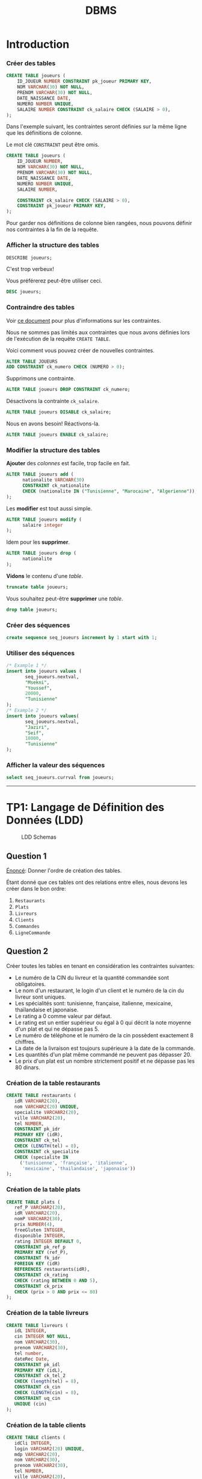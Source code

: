 #+TITLE: DBMS
#+OPTIONS: html-postamble:t toc:1

* Introduction

*** Créer des tables

#+begin_src sql
CREATE TABLE joueurs (
    ID_JOUEUR NUMBER CONSTRAINT pk_joueur PRIMARY KEY,
    NOM VARCHAR(30) NOT NULL,
    PRENOM VARCHAR(30) NOT NULL,
    DATE_NAISSANCE DATE,
    NUMERO NUMBER UNIQUE,
    SALAIRE NUMBER CONSTRAINT ck_salaire CHECK (SALAIRE > 0),
);
#+end_src

Dans l'exemple suivant, les contraintes seront définies sur la même
ligne que les définitions de colonne.

Le mot clé =CONSTRAINT= peut être omis.

#+begin_src sql
CREATE TABLE joueurs (
    ID_JOUEUR NUMBER,
    NOM VARCHAR(30) NOT NULL,
    PRENOM VARCHAR(30) NOT NULL,
    DATE_NAISSANCE DATE,
    NUMERO NUMBER UNIQUE,
    SALAIRE NUMBER,

    CONSTRAINT ck_salaire CHECK (SALAIRE > 0),
    CONSTRAINT pk_joueur PRIMARY KEY,
);
#+end_src

Pour garder nos définitions de colonne bien rangées, nous pouvons
définir nos contraintes à la fin de la requête.

*** Afficher la structure des tables

#+BEGIN_SRC sql
DESCRIBE joueurs;
#+END_SRC

C'est trop verbeux!

Vous préférerez peut-être utiliser ceci.

#+BEGIN_SRC sql
DESC joueurs;
#+END_SRC

*** Contraindre des tables
Voir [[https://docs.oracle.com/cd/B19306_01/server.102/b14200/clauses002.htm][ce document]] pour plus d'informations sur les contraintes.

Nous ne sommes pas limités aux contraintes que nous avons définies
lors de l'exécution de la requête =CREATE TABLE=. 

Voici comment vous pouvez créer de nouvelles contraintes.
#+BEGIN_SRC sql
ALTER TABLE JOUEURS
ADD CONSTRAINT ck_numero CHECK (NUMERO > 0);
#+END_SRC

Supprimons une contrainte.
#+BEGIN_SRC sql
ALTER TABLE joueurs DROP CONSTRAINT ck_numero;
#+END_SRC

Désactivons la contrainte =ck_salaire=.
#+BEGIN_SRC sql
ALTER TABLE joueurs DISABLE ck_salaire;
#+END_SRC

Nous en avons besoin! Réactivons-la.
#+BEGIN_SRC sql
ALTER TABLE joueurs ENABLE ck_salaire;
#+END_SRC

*** Modifier la structure des tables
*Ajouter* des /colonnes/ est facile, trop facile en fait.
#+BEGIN_SRC sql
ALTER TABLE joueurs add (
      nationalite VARCHAR(30)
      CONSTRAINT ck_nationalite
      CHECK (nationalite IN ("Tunisienne", "Marocaine", "Algerienne")),
);
#+END_SRC

Les *modifier* est tout aussi simple.
#+BEGIN_SRC sql
ALTER TABLE joueurs modify (
      salaire integer
);
#+END_SRC

Idem pour les *supprimer*.
#+BEGIN_SRC sql
ALTER TABLE joueurs drop (
      nationalite
);
#+END_SRC

*Vidons* le contenu d'une /table/.
#+BEGIN_SRC sql
truncate table joueurs;
#+END_SRC

Vous souhaitez peut-être *supprimer* une /table/.
#+BEGIN_SRC sql
drop table joueurs;
#+END_SRC

*** Créer des séquences
#+BEGIN_SRC sql
create sequence seq_joueurs increment by 1 start with 1;
#+END_SRC

*** Utiliser des séquences
#+BEGIN_SRC sql
/* Example 1 */
insert into joueurs values (
       seq_joueurs.nextval,
       "Msekni",
       "Youssef",
       20000,
       "Tunisienne"
);
/* Example 2 */
insert into joueurs values(
       seq_joueurs.nextval,
       "Jaziri",
       "Seif",
       18000,
       "Tunisienne"
);
#+END_SRC

*** Afficher la valeur des séquences

#+BEGIN_SRC sql
select seq_joueurs.currval from joueurs;
#+END_SRC

-----


* TP1: Langage de Définition des Données (LDD)

#+CAPTION: LDD Schemas
[[file:schema-a.png]]

** Question 1
_Énoncé_: Donner l'ordre de création des tables.

Étant donné que ces tables ont des relations entre elles, nous devons
les créer dans le bon ordre:

1. =Restaurants=
2. =Plats=
3. =Livreurs=
4. =Clients=
5. =Commandes=
6. =LigneCommande=

** Question 2
Créer toutes les tables en tenant en considération les contraintes suivantes:
+ Le numéro de la CIN du livreur et la quantité commandée sont obligatoires.
+ Le nom d'un restaurant, le login d'un client et le numéro de la cin du livreur sont uniques.
+ Les spécialités sont: tunisienne, française, italienne, mexicaine, thaïlandaise et japonaise.
+ Le rating a 0 comme valeur par défaut.
+ Le rating est un entier supérieur ou égal à 0 qui décrit la note moyenne d'un plat et qui ne dépasse pas 5.
+ Le numéro de téléphone et le numéro de la cin possèdent exactement 8 chiffres.
+ La date de la livraison est toujours supérieure à la date de la commande.
+ Les quantités d'un plat même commandé ne peuvent pas dépasser 20.
+ Le prix d'un plat est un nombre strictement positif et ne dépasse pas les 80 dinars.

*** Création de la table restaurants
#+BEGIN_SRC sql
  CREATE TABLE restaurants (
     idR VARCHAR2(20),
     nom VARCHAR2(20) UNIQUE,
     specialite VARCHAR2(20),
     ville VARCHAR2(20),
     tel NUMBER,
     CONSTRAINT pk_idr
     PRIMARY KEY (idR),
     CONSTRAINT ck_tel
     CHECK (LENGTH(tel) = 8),
     CONSTRAINT ck_specialite
     CHECK (specialite IN
	   ('tunisienne', 'française', 'italienne',
	    'mexicaine', 'thailandaise', 'japonaise'))
  );
#+END_SRC

*** Création de la table plats
#+BEGIN_SRC sql
  CREATE TABLE plats (
     ref_P VARCHAR2(20),
     idR VARCHAR2(20),
     nomP VARCHAR2(30),
     prix NUMBER(4),
     freeGluten INTEGER,
     disponible INTEGER,
     rating INTEGER DEFAULT 0,
     CONSTRAINT pk_ref_p
     PRIMARY KEY (ref_P),
     CONSTRAINT fk_idr
     FOREIGN KEY (idR)
     REFERENCES restaurants(idR),
     CONSTRAINT ck_rating
     CHECK (rating BETWEEN 0 AND 5),
     CONSTRAINT ck_prix
     CHECK (prix > 0 AND prix <= 80)
  );
#+END_SRC

*** Création de la table livreurs
#+BEGIN_SRC sql
CREATE TABLE livreurs (
   idL INTEGER,
   cin INTEGER NOT NULL,
   nom VARCHAR2(30),
   prenom VARCHAR2(30),
   tel number,
   dateRec Date,
   CONSTRAINT pk_idl
   PRIMARY KEY (idL),
   CONSTRAINT ck_tel_2
   CHECK (length(tel) = 8),
   CONSTRAINT ck_cin
   CHECK (LENGTH(cin) = 8),
   CONSTRAINT uq_cin
   UNIQUE (cin)
);
#+END_SRC

*** Création de la table clients
#+BEGIN_SRC sql
  CREATE TABLE clients (
     idCli INTEGER,
     login VARCHAR2(20) UNIQUE,
     mdp VARCHAR2(20),
     nom VARCHAR2(30),
     prenom VARCHAR2(30),
     tel NUMBER,
     ville VARCHAR2(20),
     CONSTRAINT pk_idcli
     PRIMARY KEY (idCli),
     CONSTRAINT ck_tel_3
     CHECK (LENGTH(tel) = 8)
  );
#+END_SRC

*** Création de la table commandes
#+BEGIN_SRC sql
CREATE TABLE commandes (
   idC INTEGER,
   idL INTEGER,
   idCli INTEGER,
   total number(4),
   dateHCom timestamp,
   dateHLiv timestamp,
   paye INTEGER,
   CONSTRAINT pk_idc
   PRIMARY KEY (idC),
   CONSTRAINT fk_idl
   FOREIGN KEY (idL)
   REFERENCES livreurs(idL),
   CONSTRAINT fk_idcli
   FOREIGN KEY (idCli)
   REFERENCES clients(idCli),
   CONSTRAINT ck_date
   CHECK (dateHLiv > dateHCom)
);
#+END_SRC

*** Création de la table lignecommande
#+BEGIN_SRC sql
CREATE TABLE lignecommande (
   idC INTEGER,
   ref_P VARCHAR2(20),
   quantite INTEGER NOT NULL,
   CONSTRAINT pk_idc_2
   PRIMARY KEY (idC, ref_P),
   CONSTRAINT fk_idc
   FOREIGN KEY (idC)
   REFERENCES commandes(idC),
   CONSTRAINT fk_ref_p
   FOREIGN KEY (ref_P)
   REFERENCES plats(ref_P),
   CONSTRAINT ck_quantite
   CHECK (quantite <= 20)
);
#+END_SRC

** Question 3
Changer le type de la colonne disponible de la table =Plats= en chaine
de caractères (3). Cette colonne prend comme valeur ={oui, non}= et
non par défaut. Ajouter les contraintes nécessaires.

#+BEGIN_SRC sql
ALTER TABLE plats MODIFY (
   disponible VARCHAR2(3) DEFAULT 'non' CHECK (disponible IN ('oui', 'non'))
);
#+END_SRC

** Question 4

Ajouter une colonne rating au niveau de la table =Restaurants=. Ajouter
les contraintes nécessaires à cette colonne pour qu'elle ait les mêmes
propriétés que la colonne rating de la table PLATS.
#+BEGIN_SRC sql
ALTER TABLE restaurants ADD (
   rating INTEGER DEFAULT 0,
   CONSTRAINT ck_rating_2
   CHECK (rating BETWEEN 0 AND 5)
);
#+END_SRC

** Question 5

Créer un synonyme public =LC= pour la table =LIGNECOMMANDE=.
#+BEGIN_SRC sql
CREATE PUBLIC SYNONYM LC FOR lignecommande;
#+END_SRC

*** Lancer une description sur la table en utilisant le synonyme.

#+BEGIN_SRC sql
DESCRIBE LC;
#+END_SRC

** Question 6

Créer une séquence =SEQ_RES= (qui sera utilisée dans le prochain TP) pour insérer des
données au niveau de la table =Restaurants=. Cette séquence commence avec la valeur
1 et sera incrémentée de 1.
#+BEGIN_SRC sql
CREATE SEQUENCE seq_res INCREMENT BY 1 START WITH 1;
#+END_SRC

*** L'utilisation de cette séquence sera-t-il restreint uniquement à la
table =Restaurants=?

Cette sequence n'est pas restreinte à la table =Restaurants=, toutes
autres tables peuvent l'utiliser.

** Question 7
Créer une vue =V_RESTO_GLUTF= qui permet de lister les restaurants qui proposent des
plats sans gluten (=1) (et disponibles). L'affichage concernera le nom, la spécialité et la
ville du restaurant ainsi que le nom, le prix et le rating du plat.
#+BEGIN_SRC sql
CREATE VIEW v_resto_glutf AS
SELECT restaurants.nom, restaurants.specialite,
       restaurants.ville, plats.nomP,
       plats.prix, plats.rating
FROM restaurants
INNER JOIN plats
ON restaurants.idR = plats.idR
WHERE freeGluten = 1 AND disponible = 'oui';
#+END_SRC

** Question 8
Créer une vue =V_RESTO_TUN= ne permettant que la manipulation des restaurants de
spécialité tunisienne.
#+BEGIN_SRC sql
CREATE VIEW v_resto_tun AS
SELECT * FROM restaurants WHERE specialite = 'tunisienne'
WITH CHECK OPTION;
#+END_SRC

** Question 9

Créer une vue =V_COM_P_DET= qui permet de lister les détails des commandes payées
=(COMMANDES.paye = 1)=. L'affichage concernera, pour chaque commande, son ID, le nom des plats
et les quantités commandées.
#+BEGIN_SRC sql
CREATE VIEW v_com_p_det AS
SELECT commandes.idC, plats.nomP, LC.quantite
FROM commandes
INNER JOIN LC
ON commandes.idC = LC.idC
INNER JOIN plats
ON LC.ref_P = plats.ref_P
WHERE commandes.paye = 1;
#+END_SRC

** Question 10

Créer un index =IND_GLU= permettant l'accélération de la recherche des plats sans gluten.
#+BEGIN_SRC sql
CREATE index ind_glu
ON plats(freeGluten);
#+END_SRC

*** Cet index peut-il être unique?

Non, parcequ'il n'y a aucune garantie que la valeur de la colonne freeGluten va etre unique pour tout les plats.

-----


* TP3: Langage d'Interrogation des Données (LID)

** Question 1

Afficher toutes les informations concernant tous les restaurants.
#+BEGIN_SRC sql
SELECT * FROM restaurants;
#+END_SRC

** Question 2

Afficher la liste des restaurants de chaque ville, ordonner l'affichage par ordre décroissant
des villes.
#+BEGIN_SRC sql
SELECT * FROM restaurants ORDER BY ville DESC;
#+END_SRC

** Question 3

Afficher les ID des plats commandés au moins une fois.
#+BEGIN_SRC sql
SELECT plats.ref_p FROM plats
INNER JOIN lignecommande
ON lignecommande.ref_p = plats.ref_p
WHERE lignecommande.quantite >= 1;
#+END_SRC

** Question 4

Afficher le nom des restaurants dont le rating n'a pas été calculé.
#+BEGIN_SRC sql
SELECT nom FROM restaurants WHERE RATING IS NULL;
#+END_SRC

** Question 5

Afficher la liste des plats disponibles par ordre décroissant prix.
#+BEGIN_SRC sql
SELECT * FROM plats WHERE disponible = 'oui';
#+END_SRC

** Question 6

Afficher les restaurants de spécialité tunisienne et qui sont situés à
/'Tunis'/.
#+BEGIN_SRC sql
SELECT * FROM restaurants
WHERE specialite = 'tunisienne'
AND ville = 'Tunis';
#+END_SRC

** Question 7

Afficher les noms en majuscules, les prénoms en minuscule, les villes
avec la première lettre en majuscule de tous les clients de
/'Resto.tn'/. Ordonner la liste par ville.
#+BEGIN_SRC sql
SELECT UPPER(nom), LOWER(prenom), INITCAP(ville)
FROM clients ORDER BY ville;
#+END_SRC

** Question 8

Afficher la liste des clients dont la première lettre de leur nom est /'b'/ et où leur prénom se
termine par /'d'/ ou contient la lettre /'a'/.
#+BEGIN_SRC sql
SELECT * FROM clients
WHERE nom LIKE 'b%' AND (prenom LIKE '%d' OR prenom LIKE '%a%');
#+END_SRC

** Question 9

Afficher la liste des livreurs qui ont été embauchés depuis 8 mois.
#+BEGIN_SRC sql
SELECT * FROM livreurs WHERE FLOOR(MONTHS_BETWEEN(sysdate, daterec)) >= 8;
#+END_SRC

** Question 10

Afficher toutes les commandes qui ont été passées pendant le troisième
trimestre de l'année dernière.
#+BEGIN_SRC sql
SELECT * FROM commandes
WHERE EXTRACT(YEAR FROM datehcom) = EXTRACT(YEAR from sysdate) - 1
AND EXTRACT(MONTH FROM datehcom) BETWEEN 6 AND 9;
#+END_SRC

** Question 11

Afficher la liste des plats sans gluten dont le prix est compris entre
10 et 30 dinars ordonnée par disponibilité (les plats disponibles sont
affichés en premier lieu).
#+BEGIN_SRC sql
SELECT * FROM plats
WHERE freegluten = 1 AND prix BETWEEN 10 AND 30
ORDER BY disponible DESC;
#+END_SRC

** Question 12

Afficher les commandes qui ont été livrées en moins de 30 minutes,
l'affichage concernera l'ID de la commande, celui du livreur ainsi que
le temps de livraison de la commande et sera ordonné selon ce dernier
par ordre décroissant.
#+BEGIN_SRC sql
SELECT idc, idl, EXTRACT(MINUTE FROM (datehliv - datehcom))
FROM commandes
WHERE EXTRACT(MINUTE FROM (datehliv - datehcom)) <= 30
AND EXTRACT(HOUR FROM (datehliv - datehcom)) = 0
ORDER BY (datehliv - datehcom) DESC;
#+END_SRC

** Question 13
Afficher le prix du plat le plus cher, celui du plat le moins cher ainsi que le prix moyen
arrondi des plats et ce pour:

+ Tous les plats

#+BEGIN_SRC sql
SELECT MAX(prix), MIN(prix), AVG(prix) FROM plats;
#+END_SRC

+ Les plats sans gluten:
#+BEGIN_SRC sql
SELECT MAX(prix), MIN(prix), AVG(prix) FROM plats WHERE freegluten = 1;
#+END_SRC

+ Les plats du restaurant /'R1'/:
#+BEGIN_SRC sql
SELECT MAX(prix), MIN(prix), AVG(prix) FROM plats WheRE idr = 'R1';
#+END_SRC

** Question 14
Afficher une liste numérotée des plats selon un ordre décroissant des prix.

+ Un premier affichage concernera le numéro, le nom du plat et son prix:
#+BEGIN_SRC sql
SELECT ROW_NUMBER() OVER(ORDER BY prix DESC) AS "N Ligne", ref_P, nomP, prix FROM Plats p;
#+END_SRC

+ Un deuxième affichage concernera le numéro et tous les champs relatifs au plat:
#+BEGIN_SRC sql
SELECT ROW_NUMBER() OVER(ORDER BY prix DESC) AS "N Ligne", p.* FROM Plats p;
#+END_SRC

** Question 15

Affiner la liste précédente selon la composition des plats (avec ou sans gluten).
#+BEGIN_SRC sql
SELECT ROW_NUMBER() OVER(ORDER BY prix DESC) AS "N Ligne", p.* FROM Plats p ORDER BY freeGluten;
#+END_SRC

** Question 16

Afficher un classement des restaurants selon le plus noté (rating),
toutes les informations concernant les restaurants doivent être
affichées.
#+BEGIN_SRC sql
SELECT RANK() OVER(ORDER BY rating DESC), R.* FROM Restaurants R;
#+END_SRC

** Question 17

Affiner l'affichage précédent avec un classement des restaurants les plus notés selon les
spécialités.
#+BEGIN_SRC sql
SELECT RANK() OVER(ORDER BY rating DESC), R.* FROM Restaurants R ORDER BY specialite;
#+END_SRC

** Question 18

#+BEGIN_SRC sql
SELECT AVG(prix) AS "Prix Moyen", P.idR, R.nom
FROM plats P, restaurants R
WHERE R.idR = P.idR
GROUP BY P.idR, R.nom;
#+END_SRC

** Question 19

#+BEGIN_SRC sql
SELECT idR, nomP, rating, prix As "Ancien Prix",
                  CASE
                        WHEN prix BETWEEN 5 AND 20 AND rating > 2 THEN prix * 0.9
                        WHEN prix > 20 AND rating = 5 THEN prix * 0.85
                        ELSE prix
                  END AS "Nouveau Prix"
FROM plats;
#+END_SRC

** Question 20

#+BEGIN_SRC sql
SELECT * FROM Restaurants R, Plats P
WHERE P.idR = R.idR
MINUS
SELECT * FROM Restaurants R, Plats P
WHERE P.idR = R.idR and P.disponible = 'oui';
#+END_SRC

** Question 21

#+BEGIN_SRC sql
SELECT * FROM Restaurants R
INNER JOIN Plats P
ON P.idR = R.idR
WHERE P.disponible = 'non' AND P.freeGluten = 0 AND (VILLE = 'Tunis' OR VILLE = 'Sousse');
#+END_SRC

** Question 22

Il y a deux façons de procéder, soit avec une jointure:

#+begin_src sql
SELECT ref_P FROM LC
INNER JOIN commandes AS 'com'
ON lc.idc = com.idc
INNER JOIN clients AS 'cl'
ON com.idcli = cl.idcli
WHERE cl.nom LIKE '%a%';
#+end_src

Ou avec une sélection imbriquée:

#+BEGIN_SRC sql
SELECT ref_P FROM LC 
WHERE idc IN (SELECT idc FROM commandes WHERE idcli IN ( SELECT idcli FROM clients WHERE nom LIKE '%a%' ) )
#+END_SRC

** Question 23

#+BEGIN_SRC sql
SELECT AVG(prix) FROM plats WHERE idr = (SELECT idr FROM restaurants WHERE nom LIKE 'Chili''s');
#+END_SRC

** Question 25

#+begin_src sql
SELECT nomP, prix FROM plats P
INNER JOIN restaurants R
ON R.idR = P.idR
WHERE R.specialite = 'italienne' AND P.prix = (SELECT MAX(prix) FROM plats INNER JOIN restaurants ON plats.idR = restaurants.idR where restaurants.specialite = 'italienne');
#+end_src

** Question 26

*** A)

#+BEGIN_SRC sql
ALTER TABLE Clients
ADD parrain NUMBER
REFERENCES clients(idCli);
#+END_SRC

*** B)

#+BEGIN_SRC sql
UPDATE Clients SET
parrain=(SELECT idCli from Clients WHERE nom='Dupont' AND prenom='Marie')
WHERE idCli IN (2,3,4);
#+END_SRC

*** C)

#+BEGIN_SRC sql
SELECT C.nom, C.prenom, P.nom AS 'Nom du parrain', P.prenom AS 'Prenom du parrain'
FROM clients P
INNER JOIN clients P
ON C.idCli = P.parrain;
#+END_SRC

** Question 27

#+BEGIN_SRC sql
SELECT * FROM Clients Cli
INNER JOIN Commandes Com
ON Cli.idCli = Com.idCli
INNER JOIN LC
ON LC.idC = Com.idC
INNER JOIN Plats P
ON P.ref_P = LC.ref_P
MINUS
SELECT * FROM Clients Cli
INNER JOIN Commandes Com
ON Cli.idCli = Com.idCli
INNER JOIN LC
ON LC.idC = Com.idC
INNER JOIN Plats P
ON P.ref_P = LC.ref_P
WHERE P.idR = 'R1';
#+END_SRC

** Question 29

#+BEGIN_SRC sql
SELECT MAX(prix), specialite from plats P, restaurants r 
WHERE R.idR = P.idR GROUP BY specialite ORDER BY MAX(prix) DESC;
#+END_SRC

** Question 30

#+BEGIN_SRC sql
SELECT cli.nom, cli.prenom, COUNT(c.idc)
FROM clients cli 
INNER JOIN commandes c 
ON cli.idcli = c.idcli 
GROUP BY cli.nom, cli.prenom;
#+END_SRC

*** A)

#+BEGIN_SRC sql
SELECT cli.nom, cli.prenom, count(c.idc)
FROM clients cli 
INNER JOIN commandes c 
ON cli.idcli = c.idcli 
GROUP BY cli.nom, cli.prenom
HAVING COUNT(c.idc) > 1;
#+END_SRC

** Question 31

#+BEGIN_SRC sql
SELECT cli.nom, cli.prenom, count(c.idc)
FROM clients cli 
INNER JOIN commandes c 
ON cli.idcli = c.idcli 
GROUP BY cli.nom, cli.prenom
HAVING COUNT(c.idc) = ( SELECT MAX(COUNT(c.idc))
                        FROM Commandes C
                        GROUP BY c.idc );
#+END_SRC

** Question 33

#+BEGIN_SRC sql
SELECT 'La commande ' || idC || ' a ete livree au client ' || cli.nom || ' ' || cli.prenom || ' par ' || liv.nom || ' ' || liv.prenom AS "Details Des Commandes" FROM Clients cli
INNER JOIN Commandes com
ON cli.idCli = com.idCli
INNER JOIN Livreurs liv
ON liv.idL = com.idL;
#+END_SRC

-----


* TP HR

#+CAPTION: HR schemas 
[[file:schema-b.png]]

** Partie 1
:PROPERTIES:
:header-args: :tangle yes
:END:
*** Question 1

Afficher la liste des employés qui n'ont pas de commission. Cette liste doit
être ordonnée selon un ordre descendant de leur nom.

#+begin_src sql :comments org
  SELECT *
  FROM EMPLOYEES
  WHERE COMMISSION_PCT IS NULL;
#+end_src

*** Question 2

Afficher la liste des employés, leur nom, prénom et salaire. Cette liste doit
être numérotée pour chaque département et selon un ordre descendant du salaire.

#+begin_src sql :tangle yes :comments org
  SELECT ROW_NUMBER() OVER(ORDER BY DEPARTMENT_ID),
	 LAST_NAME,
	 FIRST_NAME,
	 SALARY
  FROM EMPLOYEES
  ORDER BY SALARY DESC;
#+end_src

*** Question 3

Afficher le résultat suivant

#+begin_src sql :tangle yes :comments org
  SELECT LAST_NAME || ' ' || FIRST_NAME AS "Nom et prenom",
	 DEPARTMENT_ID AS "Numero departement"
  FROM EMPLOYEES
  WHERE DEPARTMENT_ID = 30;
#+end_src

*** Question 4

Afficher la liste des départements comme suit.

#+begin_src sql :tangle yes :comments org
  SELECT DEPARTMENT_ID AS "ID DEPT",
	 SUBSTR(DEPARTMENT_NAME, 1, 3) || '.' AS "NOM DEPT",
	 LOCATION_ID AS "LOCATION"
  FROM DEPARTMENTS
  ORDER BY DEPARTMENT_ID;
#+end_src

*** Question 5

Afficher les noms des employés et un statut d'évaluation tel que si
l'année d'embauche est 1998 affichez le statut =NEEDS REVIEW= sinon
affichez =NOT THIS YEAR=, nommez la colonne du statut d'évaluation
REVIEW.

#+begin_src sql :tangle yes :comments org
  SELECT LAST_NAME,
  CASE
      WHEN EXTRACT(YEAR FROM HIRE_DATE) = '1998' THEN 'NEEDS REVIEW'
      WHEN EXTRACT(YEAR FROM HIRE_DATE) != '1998' THEN 'NOT THIS YEAR'
  END AS "REVIEW"
  FROM EMPLOYEES;
#+end_src

*** Question 6

#+begin_src sql :tangle yes :comments org
  SELECT LAST_NAME,
	 FIRST_NAME,
	 EXTRACT(YEAR FROM HIRE_DATE) AS "Year",
	 TO_CHAR(HIRE_DATE, 'Month') AS "Month",
	 TO_CHAR(HIRE_DATE, 'Q') AS "Quarter"
  FROM EMPLOYEES
  ORDER BY EXTRACT(YEAR FROM HIRE_DATE) DESC;
#+end_src

*** Question 7

Afficher pour chacun des employés du département 30 son ancienneté (nombre total
de mois travaillés).

#+begin_src sql :tangle yes :comments org
  SELECT LAST_NAME || ' ' || FIRST_NAME AS "Nom et prenom",
	 ROUND(MONTHS_BETWEEN(SYSDATE, HIRE_DATE)) AS "Anciennete"
  FROM EMPLOYEES
  WHERE DEPARTMENT_ID = 30;
#+end_src

** Partie 2
:PROPERTIES:
:header-args: :tangle yes
:END:
*** Question 1

#+begin_src sql :tangle yes :comments org
  SELECT MAX(salary), MIN(salary)
  FROM Employees;
#+end_src

*** Question 2

#+begin_src sql :tangle yes :comments org
  SELECT D.Department_ID, ROUND(AVG(salary), 2)
  FROM Employees E
  INNER JOIN Departments D
  ON E.Department_ID = D.Department_ID
  GROUP BY D.Department_ID;
#+end_src

*** Question 3

#+begin_src sql :tangle yes :comments org
  SELECT COUNT(Employee_ID)
  FROM Employees E
  INNER JOIN Departments D
  ON E.Department_ID = D.Department_ID
  GROUP BY D.Department_ID;
#+end_src

*** Question 4

#+begin_src sql :tangle yes :comments org
    SELECT D.Department_ID AS "identifiant", COUNT(Employee_ID) AS "nbr des employes"
    FROM Employees E
    INNER JOIN Departments D
    ON E.Department_ID = D.Department_ID
    GROUP BY D.Department_ID;
#+end_src

** Partie 3
:PROPERTIES:
:header-args: :tangle yes
:END:
*** Question 1

#+begin_src sql :tangle yes :comments org
  SELECT E.FIRST_NAME, E.LAST_NAME, D.DEPARTMENT_NAME
  FROM EMPLOYEES E
  INNER JOIN EMPLOYEES D
  ON E.DEPARTMENT_ID = D.DEPARTMENT_ID;
#+end_src

*** Question 2

#+begin_src sql :tangle yes :comments org
  SELECT D.DEPARTMENT_NAME, C.COUNTRY_NAME, R.REGION_NAME
  FROM DEPARTMENTS D
  INNER JOIN LOCATIONS L
  ON L.LOCATION_ID = D.LOCATION_ID
  INNER JOIN COUNTRIES C
  ON C.COUNTRY_ID = L.COUNTRY_ID
  INNER JOIN REGIONS R
  ON R.REGION_ID = C.REGION_ID;
#+end_src

*** Question 3

#+begin_src sql :tangle yes :comments org
  SELECT E.*, J.JOB_TITLE
  FROM EMPLOYEES E
  INNER JOIN JOBS J
  ON J.JOB_ID = E.JOB_ID;
#+end_src

*** Question 4

#+begin_src sql :tangle yes :comments org
  SELECT SUM(ROUND(EXTRACT(MONTH FROM HIRE_DATE), 2))
  FROM EMPLOYEES E
  INNER JOIN DEPARTMENTS D
  ON D.DEPARTMENT_ID = E.DEPARTMENT_ID
  GROUP BY D.DEPARTMENT_ID;
#+end_src

*** Question 5

#+begin_src sql :tangle yes :comments org
  SELECT E.FIRST_NAME, E.LAST_NAME, M.FIRST_NAME, M.LAST_NAME
  FROM EMPLOYEES E
  INNER JOIN EMPLOYEES M
  ON M.MANAGER_ID = E.EMPLOYEE_ID;
#+end_src

** Partie 4
:PROPERTIES:
:header-args: :tangle yes
:END:
*** Question 1

Afficher la liste des départements auxquels aucun employé n'est affecté.

#+begin_src sql :tangle yes :comments org
  SELECT D.*
  FROM DEPARTMENTS D
  EXCEPT
  SELECT D.*
  FROM DEPARTMENTS D, EMPLOYEES E
  WHERE D.DEPARTMENT_ID = E.DEPARTMENT_ID;
#+end_src

*** Question 2

Afficher les détails des employés dont le salaire est égal au salaire minimum.

#+begin_src sql :tangle yes :comments org
  SELECT *
  FROM EMPLOYEES
  WHERE SALARY = ( SELECT MIN(SALARY) FROM EMPLOYEES );
#+end_src

*** Question 3

Afficher les détails relatifs aux employés qui ont le même manager que l'employé dont
l'identifiant est égal à 110.

#+begin_src sql :tangle yes :comments org
  SELECT *
  FROM EMPLOYEES
  WHERE MANAGER_ID = ( SELECT MANAGER_ID FROM EMPLOYEES WHERE EMPLOYEE_ID = 110);
#+end_src

*** Question 4

Afficher le résultat suivant...

#+NAME: Question 4
#+begin_src sql :tangle yes :comments org
  /* This is the closest thing I have gotten to the answer :-( */
  SELECT COUNT(REGION_ID) AS "Liste", COALESCE(REGION_NAME, 'TOTAL') AS "Region"
  FROM REGIONS
  GROUP BY ROLLUP (REGION_NAME);
#+end_src

*** Question 5

Afficher la liste des employés et respectivement le nom de leur JOB. (En utilisant une
sous requête)

#+begin_src sql :tangle yes :comments org
  SELECT E.*, ( SELECT J.JOB_TITLE
		FROM JOBS J
		WHERE J.JOB_ID = E.JOB_ID )
  FROM EMPLOYEES E;
#+end_src

*** Question 6

Afficher les employés qui touche un salaire supérieur à celui de tous les directeurs
commerciaux (~job_id='SA_MAN'~)

#+begin_src sql :tangle yes :comments org
  SELECT *
  FROM EMPLOYEES E
  WHERE SALARY > ( SELECT MAX(SALARY)
		   FROM EMPLOYEES E
		   INNER JOIN JOBS J
		   ON J.JOB_ID = E.JOB_ID
		   WHERE J.JOB_ID = 'SA_MAN' );
#+end_src

*** Question 7

Afficher la liste des employés qui gagnent moins que le salaire moyen de leur
département.

#+begin_src sql :tangle yes :comments org
  SELECT *
  FROM EMPLOYEES E
  WHERE SALARY < ( SELECT AVG(SALARY)
		   FROM EMPLOYEES X
		   WHERE E.DEPARTMENT_ID = X.DEPARTMENT_ID );
#+end_src

-----


* PL/SQL

** Blocs Anonymes
*** Question 1

Calculer et afficher la moyenne des salaires des employés qui travaillent dans les
départements 20 et 30.
#+begin_src sql :tangle plsql-anon.sql :comments org
  DECLARE
    MOY20 EMPLOYEES.SALARY%TYPE;
    MOY30 EMPLOYEES.SALARY%TYPE;
  BEGIN
    SELECT AVG(salary) INTO MOY20 FROM EMPLOYEES WHERE DEPARTMENT_ID = 20;
    SELECT AVG(salary) INTO MOY30 FROM EMPLOYEES WHERE DEPARTMENT_ID = 30;

    DBMS_OUTPUT.PUT_LINE('Salaire moyenne du departement 20: ' || TO_CHAR(MOY20, '999.99'));
    DBMS_OUTPUT.PUT_LINE('Salaire moyenne du departement 30: ' || TO_CHAR(MOY30, '999.99'));
  END;
  /
#+end_src

*** Question 2

Afficher les détails du manager de l'employé 101.
#+begin_src sql :tangle plsql-anon.sql :comments org
  DECLARE
    MANAGER EMPLOYEES%ROWTYPE;
  BEGIN
    SELECT * 
    INTO MANAGER
    FROM EMPLOYEES 
    WHERE EMPLOYEE_ID = (SELECT MANAGER_ID 
		   FROM EMPLOYEES 
		   WHERE EMPLOYEE_ID = 101);

    DBMS_OUTPUT.PUT_LINE(MANAGER.FIRST_NAME || ' ' || MANAGER.LAST_NAME);
  END;
  /
#+end_src

*** Question 3

Echanger les salaires des employés 120 et 122.
#+begin_src sql :tangle plsql-anon.sql :comments org
DECLARE
  SALARY_120 EMPLOYEES.SALARY%TYPE;
  SALARY_122 EMPLOYEES.SALARY%TYPE;
BEGIN
  SELECT SALARY INTO SALARY_120 FROM EMPLOYEES WHERE EMPLOYEE_ID = 120;
  SELECT SALARY INTO SALARY_122 FROM EMPLOYEES WHERE EMPLOYEE_ID = 122;

  UPDATE EMPLOYEES SET SALARY = SALARY_120 WHERE EMPLOYEE_ID=122;
  UPDATE EMPLOYEES SET SALARY = SALARY_122 WHERE EMPLOYEE_ID=120;

  DBMS_OUTPUT.PUT_LINE('Swapped the two salaries');
END;
/
#+end_src

*** Question 4

Augmenter le salaire de l'employé 115 sur la base des conditions suivantes:
- Si l'expérience est plus de 10 ans, augmenter le salaire de 20%
- Si l'expérience est supérieure à 5 ans, augmenter le salaire de 10%
- Sinon l'augmenter seulement de 5%
#+begin_src sql :tangle plsql-anon.sql :comments org
DECLARE
  HIRE_DATE NUMBER;
  ID INTEGER := 115;
BEGIN
  SELECT EXTRACT(YEAR FROM SYSDATE) - EXTRACT(YEAR FROM HIRE_DATE)
  INTO HIRE_DATE
  FROM EMPLOYEES
  WHERE EMPLOYEE_ID = ID;

  CASE
    WHEN HIRE_DATE > 10
      THEN UPDATE EMPLOYEES SET SALARY = SALARY + SALARY * 0.2 WHERE EMPLOYEE_ID = ID;
    WHEN HIRE_DATE > 5
      THEN UPDATE EMPLOYEES SET SALARY = SALARY + SALARY * 0.1 WHERE EMPLOYEE_ID = ID;
    ELSE
      UPDATE EMPLOYEES SET SALARY = SALARY + SALARY * 0.05 WHERE EMPLOYEE_ID = ID;
  END CASE;
END;
/
#+end_src

*** Question 5

Changer le pourcentage de commission comme suit pour l'employé avec l'ID égale à
150:
- Si le salaire est supérieur à 10000, la commission est de 0,4%
- Si le salaire est inférieur à 10000, mais l'expérience est de plus de 10 ans, la commission est de 0,35%
- Si le salaire est inférieur à 3000 alors la commission est de 0,25%
- Dans les cas restants commission est de 0,15%
#+begin_src sql :tangle plsql-anon.sql :comments org
DECLARE
  EMPLOYEE_SALARY EMPLOYEES.SALARY%TYPE;
  YEARS_SINCE_HIRED NUMBER;
  ID INTEGER := 150;
BEGIN
  SELECT EXTRACT(YEAR FROM SYSDATE) - EXTRACT(YEAR FROM HIRE_DATE)
  INTO YEARS_SINCE_HIRED
  FROM EMPLOYEES
  WHERE EMPLOYEE_ID = ID;

  SELECT SALARY
  INTO EMPLOYEE_SALARY
  FROM EMPLOYEES
  WHERE EMPLOYEE_ID = ID;

  CASE
    WHEN EMPLOYEE_SALARY > 10000
      THEN UPDATE EMPLOYEES SET COMMISSION_PCT = 0.4 WHERE EMPLOYEE_ID = ID;
    WHEN EMPLOYEE_SALARY < 3000
      THEN UPDATE EMPLOYEES SET COMMISSION_PCT = 0.25 WHERE EMPLOYEE_ID = ID;
    WHEN EMPLOYEE_SALARY < 10000 AND YEARS_SINCE_HIRED > 10
      THEN UPDATE EMPLOYEES SET COMMISSION_PCT = 0.35 WHERE EMPLOYEE_ID = ID;
    ELSE UPDATE EMPLOYEES SET COMMISSION_PCT = 0.15 WHERE EMPLOYEE_ID = ID;
  END CASE;
END;
/
  #+end_src


** TP 1
:PROPERTIES:
:header-args: :tangle plsql-pt.1.sql :comments org
:END:

Gardez à l'esprit les notations suivantes lors de la lecture de cette section:
+ =CUR= désigne un =CURSOR=
+ =REC= désigne un =RECORD=

*** Question 1

Afficher pour chaque département:
+ le nombre de ces employés
+ le salaire le plus faible
+ le salaire moyen
+ le salaire le plus élevé

#+begin_src sql
  DECLARE
    CURSOR CUR_NUM_EMP IS
    SELECT D.DEPARTMENT_ID,
	   MIN(E.SALARY) AS MIN_SAL,
	   AVG(E.SALARY) AS AVG_SAL,
	   MAX(E.SALARY) AS MAX_SAL,
	   COUNT(D.DEPARTMENT_ID) AS NUM_EMP
    FROM EMPLOYEES E
    INNER JOIN DEPARTMENTS D
    ON D.DEPARTMENT_ID = E.DEPARTMENT_ID
    GROUP BY D.DEPARTMENT_ID;
  BEGIN
    -- Fetch and print CUR_NUM_EMP's values.
    FOR R IN CUR_NUM_EMP
    LOOP
      DBMS_OUTPUT.PUT_LINE('Department ('|| R.DEPARTMENT_ID ||'):');
      DBMS_OUTPUT.PUT_LINE('> Employees: ' || R.NUM_EMP);
      DBMS_OUTPUT.PUT_LINE('> Minimum Salary: ' || R.MIN_SAL);
      DBMS_OUTPUT.PUT_LINE('> Average Salary: ' || R.AVG_SAL);
      DBMS_OUTPUT.PUT_LINE('> Maximum Salary: ' || R.MAX_SAL);
    END LOOP;
  END;
  /
#+end_src

*** Question 2

Afficher les 6 premiers employés ayant les salaires les plus
élevés. Pour chacun de ces employés, afficher leur nom, leur =JOB_ID=
ainsi que leur salaire.  Ordonner le résultat de telle sorte que le
premier employé est celui ayant le salaire le plus élevé.
#+begin_src sql
  DECLARE
  CURSOR CUR_HIGHEST_SAL IS
    SELECT LAST_NAME, JOB_ID, SALARY
    FROM EMPLOYEES
    WHERE SALARY = (SELECT MAX(SALARY) FROM EMPLOYEES)
    ORDER BY SALARY DESC
    FETCH FIRST 6 ROWS ONLY;
  BEGIN
    FOR R IN CUR_HIGHEST_SAL
    LOOP
      DBMS_OUTPUT.PUT_LINE('NOM: ' || R.LAST_NAME);
      DBMS_OUTPUT.PUT_LINE('JOB_ID: ' || R.JOB_ID);
      DBMS_OUTPUT.PUT_LINE('SALAIRE: ' || R.SALARY);
    END LOOP;
  END;
  /
#+end_src

*** Question 3

Afficher le cinquième et dixième employé de la table =EMPLOYEES=.
#+begin_src sql
  DECLARE
    CURSOR CUR_EMP IS
    SELECT ROW_NUMBER() OVER (ORDER BY EMPLOYEE_ID) AS IDX, E.* FROM EMPLOYEES E;
  BEGIN
    FOR R IN CUR_EMP
    LOOP
      IF R.IDX = 5 OR R.IDX = 10
	THEN
	  DBMS_OUTPUT.PUT_LINE('Index: ' || R.IDX);
	  DBMS_OUTPUT.PUT_LINE('> ID: ' || R.EMPLOYEE_ID);
	  DBMS_OUTPUT.PUT_LINE('> First Name: ' || R.FIRST_NAME);
	  DBMS_OUTPUT.PUT_LINE('> Last Name: ' || R.LAST_NAME);
      END IF;
    END LOOP;
  END;
  /
#+end_src

*** TODO Question 4

Afficher un état de tous les pays et les villes correspondantes pour tous les
départements. Pour ce faire utiliser les tables =COUNTRIES= et =LOCATIONS=.
Dans un premier curseur, afficher à partir de la table =COUNTRIES=, le pays ainsi que
son =ID=. Dans un deuxième curseur paramétré, extraire le(les) ville(s) et le(les)
=STATE_PROVINCE= relatif à chaque pays.
Trier les villes par ordre croissant de leur =ID= et les villes par ordre croissant de leur
nom.
#+begin_src sql
  DECLARE
    -- Get countries and their respective ID.
    CURSOR CUR_COUNTRIES IS
    SELECT C.COUNTRY_NAME, C.COUNTRY_ID
    FROM COUNTRIES C;

    -- Get the city and state province of 
    -- a particular record in CUR_COUNTRIES.
    CURSOR CUR_CITIES (REC CUR_COUNTRIES%ROWTYPE) IS
    SELECT L.CITY, L.STATE_PROVINCE
    FROM LOCATIONS L, COUNTRIES C
    WHERE C.COUNTRY_ID = L.COUNTRY_ID
    ORDER BY L.CITY;
  BEGIN
    -- The question is unclear as to what should be accomplished.
  END;
  /
#+end_src

*** Question 5

Ecrivez un bloc PL/SQL qui déclare et utilise des curseurs avec des paramètres. Dans
une boucle, utilisez un curseur pour extraire et afficher, à partir de la table
departments, le numéro et le nom de tous les départements pour lesquels la valeur
=DEPARTMENT_ID= est inférieure à 100.

Transmettez le numéro du département à un autre curseur en tant que paramètre pour
extraire de la table employees les informations (nom de famille, poste, date
d'embauche et salaire) concernant les employés travaillant dans ce département et dont
la valeur =EMPLOYEE_ID= est inférieure à 120.
#+begin_src sql
  DECLARE
    -- Extract deparments whose ID is less than 100
    CURSOR CUR_DEPT IS
    SELECT DEPARTMENT_ID, DEPARTMENT_NAME
    FROM DEPARTMENTS
    WHERE DEPARTMENT_ID < 100;

    -- Extract employees whose ID is fewer
    -- than 120, who also work in departments
    -- returned by CUR_DEPTS.
    CURSOR CUR_EMP (REC CUR_DEPT%ROWTYPE) IS
    SELECT E.LAST_NAME, J.JOB_TITLE, E.HIRE_DATE, E.SALARY
    FROM EMPLOYEES E
    INNER JOIN JOBS J
    ON J.JOB_ID = E.JOB_ID
    WHERE E.DEPARTMENT_ID = REC.DEPARTMENT_ID AND E.EMPLOYEE_ID < 120;
  BEGIN
    FOR REC_D IN CUR_DEPT
    LOOP
       FOR REC_E IN CUR_EMP (REC_D)
       LOOP
	 DBMS_OUTPUT.PUT_LINE('Last name: '|| REC_E.LAST_NAME);
	 DBMS_OUTPUT.PUT_LINE('Position: ' || REC_E.JOB_TITLE);
	 DBMS_OUTPUT.PUT_LINE('Hire Date: ' || REC_E.HIRE_DATE);
	 DBMS_OUTPUT.PUT_LINE('Salary: ' || REC_E.SALARY);
       END LOOP;
    END LOOP;
  END;
  /
#+end_src

*** Question 6

Afficher l'année où un nombre maximal d'employés a été embauché en précisant le
nombre de personnes embauchées chaque mois de cette année.
#+begin_src sql
  DECLARE
    YEAR_MAX_EMPLOYMENTS NUMBER;

    -- Get the number of people hired in each month for a given year (YYYY).
    CURSOR CUR_EMP_PER_MONTH (YYYY NUMBER) IS
    SELECT EXTRACT(MONTH FROM HIRE_DATE) AS MM, COUNT(EMPLOYEE_ID) AS EMPS
    FROM EMPLOYEES
    WHERE EXTRACT(YEAR FROM HIRE_DATE) = YYYY
    GROUP BY EXTRACT(MONTH FROM HIRE_DATE) ORDER BY EXTRACT(MONTH FROM HIRE_DATE);
  BEGIN
    -- Get the year when a maximum number of employees were hired.
    SELECT EXTRACT(YEAR FROM HIRE_DATE)
    INTO YEAR_MAX_EMPLOYMENTS
    FROM EMPLOYEES
    GROUP BY EXTRACT(YEAR FROM HIRE_DATE)
    HAVING COUNT(EMPLOYEE_ID) = (
    SELECT MAX(COUNT(EMPLOYEE_ID))
    FROM EMPLOYEES
    GROUP BY EXTRACT(YEAR FROM HIRE_DATE));

    DBMS_OUTPUT.PUT_LINE('Year of maximum employments: ' || YEAR_MAX_EMPLOYMENTS);

    FOR R IN CUR_EMP_PER_MONTH (YEAR_MAX_EMPLOYMENTS)
      LOOP
	 DBMS_OUTPUT.PUT_LINE(TO_CHAR(TO_DATE(R.MM, 'MM'), 'Month'));
	 DBMS_OUTPUT.PUT_LINE('> People hired: ' || R.EMPS);
      END LOOP;
  END;
  /
#+end_src


** TP 2
:PROPERTIES:
:header-args: :tangle plsql-pt.2.sql :comments org
:END:

*** Question 1

Ecrire une fonction stockée =FN_NBREDEPARTEMENT= permettant de retourner le
nombre total des départements.
#+begin_src sql
  CREATE OR REPLACE FUNCTION FN_NBREDEPARTEMENT
  RETURN NUMBER
  IS
    TOTAL_DEPTS NUMBER := 0;
  BEGIN
    SELECT COUNT(*) INTO TOTAL_DEPTS FROM DEPARTMENTS;

    RETURN TOTAL_DEPTS;
  END;
  /
#+end_src

*** Question 2

Ecrire une fonction stockée =FN_NOMDEPT= qui prend en paramètre l'id de
l'employé et qui retourne le nom du département auquel il est associé.
#+begin_src sql
  CREATE OR REPLACE FUNCTION FN_NOMDEPT (EMP_ID IN EMPLOYEES.EMPLOYEE_ID%TYPE)
  RETURN DEPARTMENTS.DEPARTMENT_NAME%TYPE
  IS
    DEPT_NAME DEPARTMENTS.DEPARTMENT_NAME%TYPE;
  BEGIN
    SELECT D.DEPARTMENT_NAME
    INTO DEPT_NAME
    FROM EMPLOYEES E
    INNER JOIN DEPARTMENTS D
    ON D.DEPARTMENT_ID = E.DEPARTMENT_ID
    WHERE E.EMPLOYEE_ID = EMP_ID;

    RETURN DEPT_NAME;
  END;
  /
#+end_src

*** Question 3

Ecrire une fonction stockée =FN_SALAIRE= qui retourne le salaire d'un employé
dont l'identifiant est donné en paramètre d'entrée.
#+begin_src sql
  CREATE OR REPLACE FUNCTION FN_SALAIRE (EMP_ID IN EMPLOYEES.EMPLOYEE_ID%TYPE)
  RETURN EMPLOYEES.SALARY%TYPE
  IS
    SAL EMPLOYEES.SALARY%TYPE;
  BEGIN
    SELECT SALARY
    INTO SAL
    FROM EMPLOYEES E
    WHERE E.EMPLOYEE_ID = EMP_ID;

    RETURN SAL;
  END;
  /
#+end_src

*** Question 4

Ecrire une fonction stockée =FN_NBR_SALARIE= qui prend en paramètre le numéro
d'un département et retourne le nombre de ces salariés.
#+begin_src sql
CREATE OR REPLACE FUNCTION FN_NBR_SALARIE( DEPT_ID IN DEPARTMENTS.DEPARTMENT_ID%TYPE)
RETURN
  DEPARTMENTS.DEPARTMENT_ID%TYPE
IS
  TOTAL_EMPS NUMBER;
BEGIN
  SELECT COUNT(*)
  INTO TOTAL_EMPS
  FROM EMPLOYEES
  GROUP BY DEPARTMENT_ID
  HAVING DEPARTMENT_ID = DEPT_ID;

  RETURN TOTAL_EMPS;
END;
/ 
#+end_src

Traduire cette fonction en une procédure stockée =PROC_NBR_SALARIE=:
#+begin_src sql
CREATE OR REPLACE PROCEDURE PROC_NBR_SALARIE( DEPT_ID IN DEPARTMENTS.DEPARTMENT_ID%TYPE, EMPS OUT NUMBER)
IS
BEGIN
  SELECT COUNT(*)
  INTO EMPS
  FROM EMPLOYEES
  GROUP BY DEPARTMENT_ID
  HAVING DEPARTMENT_ID = DEPT_ID;
END;
/ 
#+end_src

*** Question 5

Ecrire une procédure stockée =PROC_TEST_NBR_SALARIE= qui permet d'afficher les
noms des départements dont le nombre des salariés est supérieur à 40.
#+begin_src sql
  CREATE OR REPLACE PROCEDURE PROC_TEST_NBR_SALARIE
  IS
    CURSOR CUR_DEPS IS
    SELECT D.DEPARTMENT_NAME FROM EMPLOYEES E
    INNER JOIN DEPARTMENTS D
    ON E.DEPARTMENT_ID = D.DEPARTMENT_ID
    GROUP BY D.DEPARTMENT_ID, D.DEPARTMENT_NAME
    HAVING COUNT(E.EMPLOYEE_ID) > 40;
  BEGIN
    FOR REC IN CUR_DEPS
    LOOP
      DBMS_OUTPUT.PUT_LINE('Department: ' || REC.DEPARTMENT_NAME);
    END LOOP;
  END;
  /
#+end_src

*** Question 6

Ecrire une procédure stockée =PROC_ANNEE_DEMBAUCHE= permettant d'afficher
les années au cours desquelles plus de 10 salariés ont été embauché.
#+begin_src sql
  CREATE OR REPLACE PROCEDURE PROC_ANNEE_DEMBAUCHE
  IS
    CURSOR CUR_YEARS IS
    SELECT EXTRACT(YEAR FROM HIRE_DATE) AS YYYY
    FROM EMPLOYEES
    GROUP BY EXTRACT(YEAR FROM HIRE_DATE)
    HAVING COUNT(EMPLOYEE_ID) > 10;
  BEGIN
    FOR REC IN CUR_YEARS
    LOOP
      DBMS_OUTPUT.PUT_LINE('Year: ' || REC.YYYY);
    END LOOP;
  END;
  /
#+end_src

*** Question 7

Ecrire une procédure stockée =PROC_JOBHISTORY= permettant d'afficher
la liste des employés qui ont changé de poste au minimum une fois.
#+begin_src sql
  CREATE OR REPLACE PROCEDURE PROC_JOBHISTORY
  IS
    CURSOR CUR_EMPS IS
    SELECT E.EMPLOYEE_ID, E.FIRST_NAME, E.LAST_NAME
    FROM EMPLOYEES E
    INNER JOIN JOB_HISTORY J
    ON J.EMPLOYEE_ID = E.EMPLOYEE_ID
    GROUP BY E.EMPLOYEE_ID, E.FIRST_NAME, E.LAST_NAME
    HAVING COUNT(*) > 1;
  BEGIN
    FOR REC IN CUR_EMPS
    LOOP
      DBMS_OUTPUT.PUT_LINE('Employee ID: ' || REC.EMPLOYEE_ID);
      DBMS_OUTPUT.PUT_LINE('> First Name: ' || REC.FIRST_NAME);
      DBMS_OUTPUT.PUT_LINE('> Last Name: ' || REC.LAST_NAME);
    END LOOP;
  END;
  /
#+end_src

*** Question 8

Ecrire une procédure stockée =PROC_LISTE_DES_EMP= permettant
d'afficher la liste de tous employés.
#+begin_src sql
  CREATE OR REPLACE PROCEDURE PROC_LISTE_DES_EMP
  IS
    CURSOR CUR_EMPS IS
    SELECT * FROM EMPLOYEES;
  BEGIN
    FOR REC IN CUR_EMPS
    LOOP
      DBMS_OUTPUT.PUT_LINE(CHR(10) || 'ID: ' || REC.EMPLOYEE_ID);
      DBMS_OUTPUT.PUT_LINE('First Name: ' || REC.FIRST_NAME);
      DBMS_OUTPUT.PUT_LINE('Last Name: ' || REC.LAST_NAME);
    END LOOP;
  END;
  /
#+end_src

*** Question 9

Ecrire une procédure stockée =PROC_LISTE_EMP_DEPT= permettant d'afficher pour
chaque département la liste de ces employés. Afficher leur nom et
prénom.
#+begin_src sql
  CREATE OR REPLACE PROCEDURE PROC_LISTE_EMP_DEPT
  IS
    CURSOR CUR_DEPS IS
    SELECT DEPARTMENT_ID FROM DEPARTMENTS;

    CURSOR CUR_EMPS (REC CUR_DEPS%ROWTYPE) IS
    SELECT FIRST_NAME, LAST_NAME FROM EMPLOYEES WHERE DEPARTMENT_ID = REC.DEPARTMENT_ID;
  BEGIN
    FOR DEP IN CUR_DEPS
    LOOP
      DBMS_OUTPUT.PUT_LINE('--------------');
      DBMS_OUTPUT.PUT_LINE('Department: ' || DEP.DEPARTMENT_ID);

      FOR EMP IN CUR_EMPS (DEP)
      LOOP
	DBMS_OUTPUT.PUT_LINE(CHR(10) || '> Last Name: ' || EMP.LAST_NAME);
	DBMS_OUTPUT.PUT_LINE('> First Name: ' || EMP.FIRST_NAME);
      END LOOP;
    END LOOP;
  END;
  /
#+end_src

*** Question 10

Ecrire une procédure stockée =PROC_LISTE_EMP= permettant d'afficher la
liste des employés dirigés par le manager dont l'identifiant est donné
comme paramètre d'entrée. Affichez leurs noms et prénoms et leurs
salaires.
#+begin_src sql
  CREATE OR REPLACE PROCEDURE PROC_LISTE_EMP ( MGR_ID IN EMPLOYEES.MANAGER_ID%TYPE )
  IS
    CURSOR CUR_EMPS IS
    SELECT LAST_NAME, FIRST_NAME, SALARY FROM EMPLOYEES
    WHERE MANAGER_ID = MGR_ID;
  BEGIN
    FOR REC IN CUR_EMPS
    LOOP
      DBMS_OUTPUT.PUT_LINE(CHR(10) || 'Last Name: ' || REC.LAST_NAME);
      DBMS_OUTPUT.PUT_LINE('First Name: ' || REC.FIRST_NAME);
      DBMS_OUTPUT.PUT_LINE('Salary: ' || REC.SALARY);
    END LOOP;
  END;
  /
#+end_src

*** Question 11

Ecrire une fonction stockée =FN_MOY_SALAIRE= qui retourne le salaire
moyen du département auquel appartient l'employé dont l'identifiant
est donné comme paramètre d'entrée.
#+begin_src sql
  CREATE OR REPLACE FUNCTION FN_MOY_SALAIRE (ID IN EMPLOYEES.EMPLOYEE_ID%TYPE)
  RETURN
    EMPLOYEES.SALARY%TYPE
  IS
    AVERAGE EMPLOYEES.SALARY%TYPE;
  BEGIN
    SELECT AVG(SALARY) INTO AVERAGE
    FROM EMPLOYEES
    GROUP BY DEPARTMENT_ID
    HAVING DEPARTMENT_ID = (
      SELECT D.DEPARTMENT_ID
      FROM DEPARTMENTS D
      INNER JOIN EMPLOYEES E
      ON D.DEPARTMENT_ID = E.DEPARTMENT_ID
      WHERE E.EMPLOYEE_ID = ID
    );

    RETURN AVERAGE;
  END;
  /
#+end_src

*** Question 12

Ecrire une procédure stockée =PROC_SAL_SUP= qui permet d'afficher la
liste des employés qui ont un salaire supérieur à celui dont
l'identifiant est donné en paramètre.

Utilisez cette procédure pour afficher ceux qui ont un salaire
supérieur à l'employé 121.
#+begin_src sql
  CREATE OR REPLACE PROCEDURE PROC_SAL_SUP (ID IN EMPLOYEES.EMPLOYEE_ID%TYPE)
  IS
    CURSOR CUR_EMPS IS
    SELECT *
    FROM EMPLOYEES
    WHERE SALARY > ( SELECT SALARY
    FROM EMPLOYEES
    WHERE EMPLOYEE_ID = ID);
  BEGIN
    FOR REC IN CUR_EMPS
    LOOP
      DBMS_OUTPUT.PUT_LINE(CHR(10) || 'ID: ' || REC.EMPLOYEE_ID);
      DBMS_OUTPUT.PUT_LINE('First Name: ' || REC.FIRST_NAME);
      DBMS_OUTPUT.PUT_LINE('Last Name: ' || REC.LAST_NAME);
      DBMS_OUTPUT.PUT_LINE('Salary: ' || REC.SALARY);
    END LOOP;
  END;
  /
#+end_src
